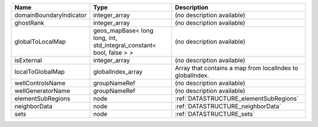 

======================= ==================================================================== ========================================================= 
Name                    Type                                                                 Description                                               
======================= ==================================================================== ========================================================= 
domainBoundaryIndicator integer_array                                                        (no description available)                                
ghostRank               integer_array                                                        (no description available)                                
globalToLocalMap        geos_mapBase< long long, int, std_integral_constant< bool, false > > (no description available)                                
isExternal              integer_array                                                        (no description available)                                
localToGlobalMap        globalIndex_array                                                    Array that contains a map from localIndex to globalIndex. 
wellControlsName        groupNameRef                                                         (no description available)                                
wellGeneratorName       groupNameRef                                                         (no description available)                                
elementSubRegions       node                                                                 :ref:`DATASTRUCTURE_elementSubRegions`                    
neighborData            node                                                                 :ref:`DATASTRUCTURE_neighborData`                         
sets                    node                                                                 :ref:`DATASTRUCTURE_sets`                                 
======================= ==================================================================== ========================================================= 


